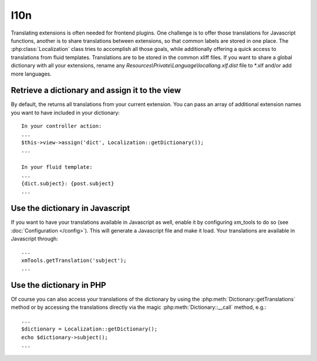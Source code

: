 I10n
----

Translating extensions is often needed for frontend plugins. One challenge is to offer those translations for Javascript functions, another is to share
translations between extensions, so that common labels are stored in one place. The :php:class:`Localization` class tries to accomplish all those goals, while
additionally offering a quick access to translations from fluid templates. Translations are to be stored in the common xliff files. If you want to share a global dictionary with all your extensions,
rename any *Resources\\Private\\Language\\locallang.xlf.dist* file to \*.xlf and/or add more languages.

Retrieve a dictionary and assign it to the view
~~~~~~~~~~~~~~~~~~~~~~~~~~~~~~~~~~~~~~~~~~~~~~~~

By default, the returns all translations from your current extension. You can pass an array of additional extension names you want to have included in your dictionary:

::

    In your controller action:
    ...
    $this->view->assign('dict', Localization::getDictionary());
    ...

    In your fluid template:
    ...
    {dict.subject}: {post.subject}
    ...

Use the dictionary in Javascript
~~~~~~~~~~~~~~~~~~~~~~~~~~~~~~~~~

If you want to have your translations available in Javascript as well, enable it by configuring xm_tools to do so (see :doc:`Configuration </config>`). This will
generate a Javascript file and make it load. Your translations are available in Javascript through:

::

    ...
    xmTools.getTranslation('subject');
    ...

Use the dictionary in PHP
~~~~~~~~~~~~~~~~~~~~~~~~~

Of course you can also access your translations of the dictionary by using the :php:meth:`Dictionary::getTranslations` method or by accessing the translations
directly via the magic :php:meth:`Dictionary::__call` method, e.g.:

::

    ...
    $dictionary = Localization::getDictionary();
    echo $dictionary->subject();
    ...
